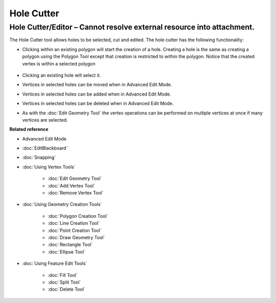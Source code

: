 Hole Cutter
###########

Hole Cutter/Editor – Cannot resolve external resource into attachment.
~~~~~~~~~~~~~~~~~~~~~~~~~~~~~~~~~~~~~~~~~~~~~~~~~~~~~~~~~~~~~~~~~~~~~~

The Hole Cutter tool allows holes to be selected, cut and edited. The hole cutter has the following
functionality:

-  Clicking within an existing polygon will start the creation of a hole. Creating a hole is the
   same as creating a polygon using the Polygon Tool except that creation is restricted to within
   the polygon. Notice that the created vertex is within a selected polygon
    |image0|
-  Clicking an existing hole will select it.
-  Vertices in selected holes can be moved when in Advanced Edit Mode.
    |image1|
-  Vertices in selected holes can be added when in Advanced Edit Mode.
    |image2|
-  Vertices in selected holes can be deleted when in Advanced Edit Mode.
    |image3|
-  As with the :doc:`Edit Geometry Tool` the vertex operations can be
   performed on multiple vertices at once if many vertices are selected.

**Related reference**


-  Advanced Edit Mode
* :doc:`EditBlackboard`

* :doc:`Snapping`

* :doc:`Using Vertex Tools`


   * :doc:`Edit Geometry Tool`

   * :doc:`Add Vertex Tool`

   * :doc:`Remove Vertex Tool`


* :doc:`Using Geometry Creation Tools`


   * :doc:`Polygon Creation Tool`

   * :doc:`Line Creation Tool`

   * :doc:`Point Creation Tool`

   * :doc:`Draw Geometry Tool`

   * :doc:`Rectangle Tool`

   * :doc:`Ellipse Tool`


* :doc:`Using Feature Edit Tools`


   * :doc:`Fill Tool`

   * :doc:`Split Tool`

   * :doc:`Delete Tool`


.. |image0| image:: /images/hole_cutter/startholecutting.png
.. |image1| image:: /images/hole_cutter/holeedit.png
.. |image2| image:: /images/hole_cutter/addvertex.png
.. |image3| image:: /images/hole_cutter/deletevertex.png
